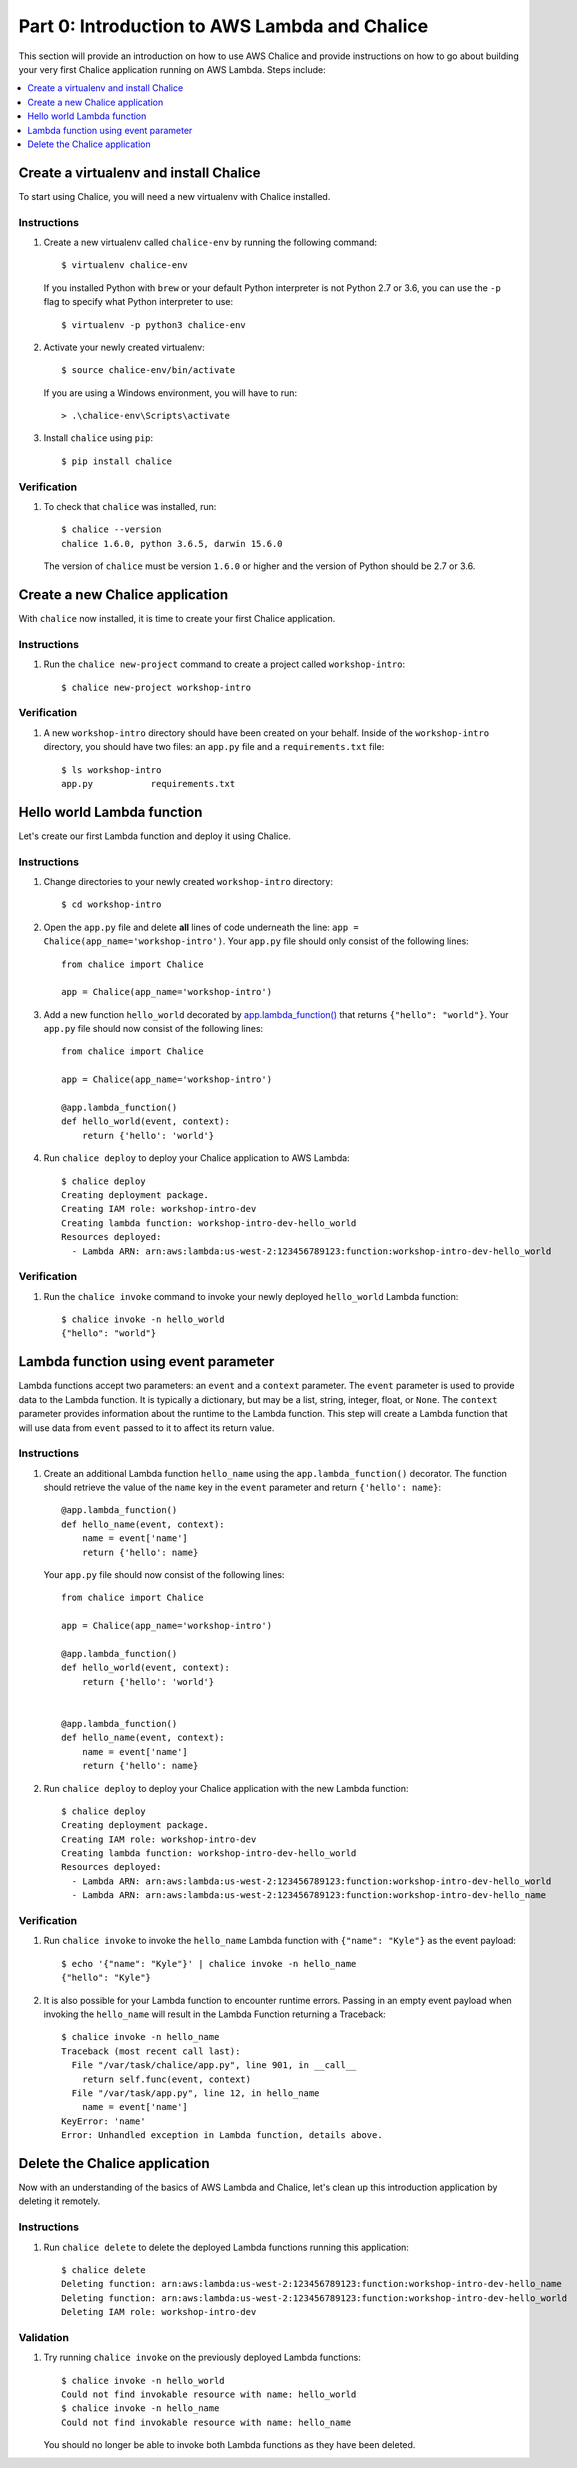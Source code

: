 Part 0: Introduction to AWS Lambda and Chalice
==============================================

This section will provide an introduction on how to use AWS Chalice and provide
instructions on how to go about building your very first Chalice application
running on AWS Lambda. Steps include:

.. contents::
   :local:
   :depth: 1


Create a virtualenv and install Chalice
---------------------------------------

To start using Chalice, you will need a new virtualenv with Chalice installed.


Instructions
~~~~~~~~~~~~

1. Create a new virtualenv called ``chalice-env`` by running the following
   command::

       $ virtualenv chalice-env

   If you installed Python with ``brew`` or your default Python interpreter
   is not Python 2.7 or 3.6, you can use the ``-p`` flag to specify what Python
   interpreter to use::

       $ virtualenv -p python3 chalice-env


2. Activate your newly created virtualenv::

       $ source chalice-env/bin/activate


   If you are using a Windows environment, you will have to run::

       > .\chalice-env\Scripts\activate


3. Install ``chalice`` using ``pip``::

       $ pip install chalice


Verification
~~~~~~~~~~~~

1. To check that ``chalice`` was installed, run::

    $ chalice --version
    chalice 1.6.0, python 3.6.5, darwin 15.6.0



   The version of ``chalice`` must be version ``1.6.0`` or higher and the
   version of Python should be 2.7 or 3.6.


Create a new Chalice application
--------------------------------

With ``chalice`` now installed, it is time to create your first Chalice
application.


Instructions
~~~~~~~~~~~~

1. Run the ``chalice new-project`` command to create a project called
   ``workshop-intro``::

       $ chalice new-project workshop-intro


Verification
~~~~~~~~~~~~

1. A new ``workshop-intro`` directory should have been created on your behalf.
   Inside of the ``workshop-intro`` directory, you should have two files: an
   ``app.py`` file and a ``requirements.txt`` file::

    $ ls workshop-intro
    app.py           requirements.txt


Hello world Lambda function
---------------------------

Let's create our first Lambda function and deploy it using Chalice.

Instructions
~~~~~~~~~~~~

1. Change directories to your newly created ``workshop-intro`` directory::

    $ cd workshop-intro


2. Open the ``app.py`` file and delete **all** lines of code underneath
   the line: ``app = Chalice(app_name='workshop-intro')``. Your ``app.py`` file
   should only consist of the following lines::

    from chalice import Chalice

    app = Chalice(app_name='workshop-intro')


3. Add a new function ``hello_world`` decorated by
   `app.lambda_function() <https://chalice.readthedocs.io/en/latest/api.html#Chalice.lambda_function>`__
   that returns ``{"hello": "world"}``. Your ``app.py`` file should now consist
   of the following lines::

    from chalice import Chalice

    app = Chalice(app_name='workshop-intro')

    @app.lambda_function()
    def hello_world(event, context):
        return {'hello': 'world'}


4. Run ``chalice deploy`` to deploy your Chalice application to AWS Lambda::

    $ chalice deploy
    Creating deployment package.
    Creating IAM role: workshop-intro-dev
    Creating lambda function: workshop-intro-dev-hello_world
    Resources deployed:
      - Lambda ARN: arn:aws:lambda:us-west-2:123456789123:function:workshop-intro-dev-hello_world


Verification
~~~~~~~~~~~~

1. Run the ``chalice invoke`` command to invoke your newly deployed
   ``hello_world`` Lambda function::

    $ chalice invoke -n hello_world
    {"hello": "world"}


Lambda function using event parameter
-------------------------------------

Lambda functions accept two parameters: an ``event`` and a ``context``
parameter. The ``event`` parameter is used to provide data to the Lambda
function. It is typically a dictionary, but may be a list, string, integer,
float, or ``None``. The ``context`` parameter provides information about the
runtime to the Lambda function. This step will create a Lambda function that
will use data from ``event`` passed to it to affect its return value.

Instructions
~~~~~~~~~~~~

1. Create an additional Lambda function ``hello_name`` using the
   ``app.lambda_function()`` decorator. The function should retrieve the
   value of the ``name`` key in the ``event`` parameter and return
   ``{'hello': name}``::

    @app.lambda_function()
    def hello_name(event, context):
        name = event['name']
        return {'hello': name}

   Your ``app.py`` file should now consist of the following lines::

    from chalice import Chalice

    app = Chalice(app_name='workshop-intro')

    @app.lambda_function()
    def hello_world(event, context):
        return {'hello': 'world'}


    @app.lambda_function()
    def hello_name(event, context):
        name = event['name']
        return {'hello': name}


2. Run ``chalice deploy`` to deploy your Chalice application with the
   new Lambda function::

    $ chalice deploy
    Creating deployment package.
    Creating IAM role: workshop-intro-dev
    Creating lambda function: workshop-intro-dev-hello_world
    Resources deployed:
      - Lambda ARN: arn:aws:lambda:us-west-2:123456789123:function:workshop-intro-dev-hello_world
      - Lambda ARN: arn:aws:lambda:us-west-2:123456789123:function:workshop-intro-dev-hello_name


Verification
~~~~~~~~~~~~

1. Run ``chalice invoke`` to invoke the ``hello_name`` Lambda function with
   ``{"name": "Kyle"}`` as the event payload::

    $ echo '{"name": "Kyle"}' | chalice invoke -n hello_name
    {"hello": "Kyle"}

2. It is also possible for your Lambda function to encounter runtime errors.
   Passing in an empty event payload when invoking the ``hello_name`` will
   result in the Lambda Function returning a Traceback::

    $ chalice invoke -n hello_name
    Traceback (most recent call last):
      File "/var/task/chalice/app.py", line 901, in __call__
        return self.func(event, context)
      File "/var/task/app.py", line 12, in hello_name
        name = event['name']
    KeyError: 'name'
    Error: Unhandled exception in Lambda function, details above.


Delete the Chalice application
------------------------------

Now with an understanding of the basics of AWS Lambda and Chalice, let's
clean up this introduction application by deleting it remotely.

Instructions
~~~~~~~~~~~~

1. Run ``chalice delete`` to delete the deployed Lambda functions running this
   application::

    $ chalice delete
    Deleting function: arn:aws:lambda:us-west-2:123456789123:function:workshop-intro-dev-hello_name
    Deleting function: arn:aws:lambda:us-west-2:123456789123:function:workshop-intro-dev-hello_world
    Deleting IAM role: workshop-intro-dev

Validation
~~~~~~~~~~

1. Try running ``chalice invoke`` on the previously deployed Lambda functions::

    $ chalice invoke -n hello_world
    Could not find invokable resource with name: hello_world
    $ chalice invoke -n hello_name
    Could not find invokable resource with name: hello_name

   You should no longer be able to invoke both Lambda functions as they have
   been deleted.
